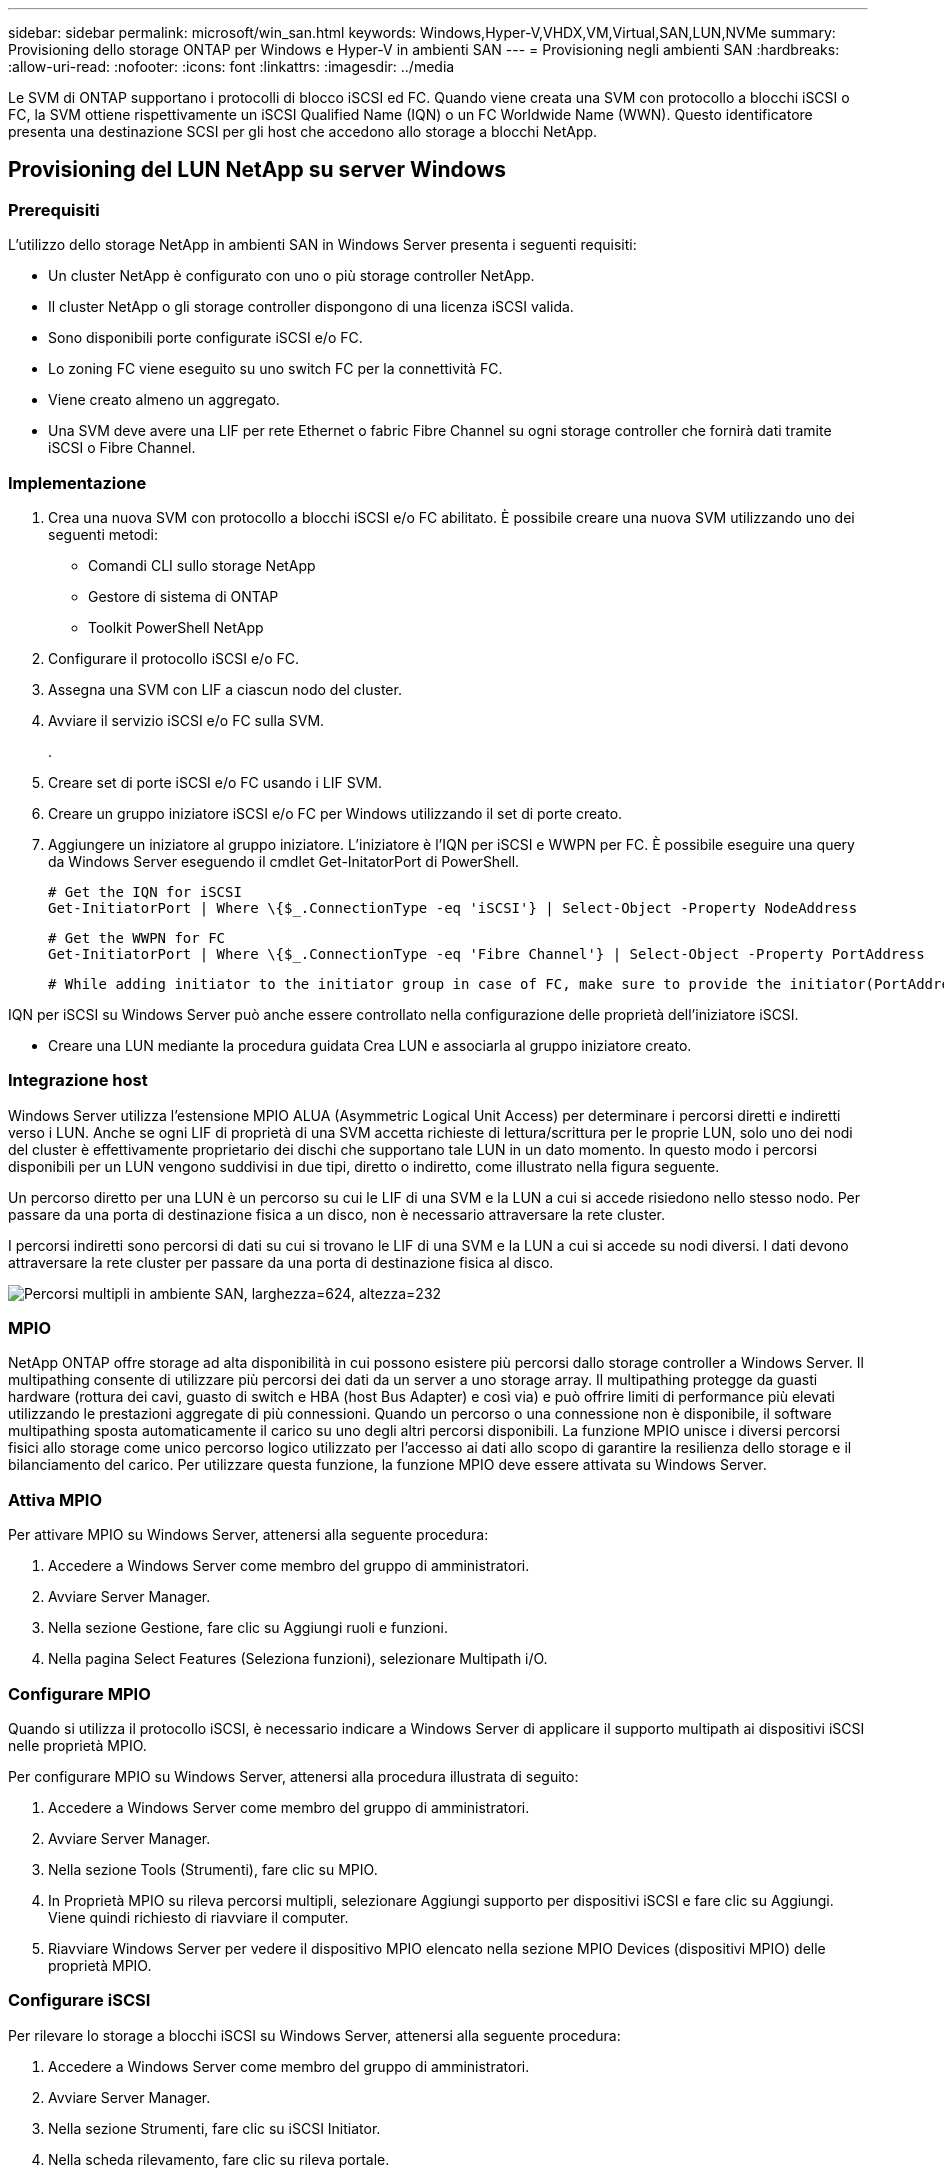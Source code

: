 ---
sidebar: sidebar 
permalink: microsoft/win_san.html 
keywords: Windows,Hyper-V,VHDX,VM,Virtual,SAN,LUN,NVMe 
summary: Provisioning dello storage ONTAP per Windows e Hyper-V in ambienti SAN 
---
= Provisioning negli ambienti SAN
:hardbreaks:
:allow-uri-read: 
:nofooter: 
:icons: font
:linkattrs: 
:imagesdir: ../media


[role="lead"]
Le SVM di ONTAP supportano i protocolli di blocco iSCSI ed FC. Quando viene creata una SVM con protocollo a blocchi iSCSI o FC, la SVM ottiene rispettivamente un iSCSI Qualified Name (IQN) o un FC Worldwide Name (WWN). Questo identificatore presenta una destinazione SCSI per gli host che accedono allo storage a blocchi NetApp.



== Provisioning del LUN NetApp su server Windows



=== Prerequisiti

L'utilizzo dello storage NetApp in ambienti SAN in Windows Server presenta i seguenti requisiti:

* Un cluster NetApp è configurato con uno o più storage controller NetApp.
* Il cluster NetApp o gli storage controller dispongono di una licenza iSCSI valida.
* Sono disponibili porte configurate iSCSI e/o FC.
* Lo zoning FC viene eseguito su uno switch FC per la connettività FC.
* Viene creato almeno un aggregato.
* Una SVM deve avere una LIF per rete Ethernet o fabric Fibre Channel su ogni storage controller che fornirà dati tramite iSCSI o Fibre Channel.




=== Implementazione

. Crea una nuova SVM con protocollo a blocchi iSCSI e/o FC abilitato. È possibile creare una nuova SVM utilizzando uno dei seguenti metodi:
+
** Comandi CLI sullo storage NetApp
** Gestore di sistema di ONTAP
** Toolkit PowerShell NetApp




. Configurare il protocollo iSCSI e/o FC.
. Assegna una SVM con LIF a ciascun nodo del cluster.
. Avviare il servizio iSCSI e/o FC sulla SVM.
+
.

. Creare set di porte iSCSI e/o FC usando i LIF SVM.
. Creare un gruppo iniziatore iSCSI e/o FC per Windows utilizzando il set di porte creato.
. Aggiungere un iniziatore al gruppo iniziatore. L'iniziatore è l'IQN per iSCSI e WWPN per FC. È possibile eseguire una query da Windows Server eseguendo il cmdlet Get-InitatorPort di PowerShell.
+
....
# Get the IQN for iSCSI
Get-InitiatorPort | Where \{$_.ConnectionType -eq 'iSCSI'} | Select-Object -Property NodeAddress
....
+
....
# Get the WWPN for FC
Get-InitiatorPort | Where \{$_.ConnectionType -eq 'Fibre Channel'} | Select-Object -Property PortAddress
....
+
 # While adding initiator to the initiator group in case of FC, make sure to provide the initiator(PortAddress) in the standard WWPN format


IQN per iSCSI su Windows Server può anche essere controllato nella configurazione delle proprietà dell'iniziatore iSCSI.

* Creare una LUN mediante la procedura guidata Crea LUN e associarla al gruppo iniziatore creato.




=== Integrazione host

Windows Server utilizza l'estensione MPIO ALUA (Asymmetric Logical Unit Access) per determinare i percorsi diretti e indiretti verso i LUN. Anche se ogni LIF di proprietà di una SVM accetta richieste di lettura/scrittura per le proprie LUN, solo uno dei nodi del cluster è effettivamente proprietario dei dischi che supportano tale LUN in un dato momento. In questo modo i percorsi disponibili per un LUN vengono suddivisi in due tipi, diretto o indiretto, come illustrato nella figura seguente.

Un percorso diretto per una LUN è un percorso su cui le LIF di una SVM e la LUN a cui si accede risiedono nello stesso nodo. Per passare da una porta di destinazione fisica a un disco, non è necessario attraversare la rete cluster.

I percorsi indiretti sono percorsi di dati su cui si trovano le LIF di una SVM e la LUN a cui si accede su nodi diversi. I dati devono attraversare la rete cluster per passare da una porta di destinazione fisica al disco.

image:win_image3.png["Percorsi multipli in ambiente SAN, larghezza=624, altezza=232"]



=== MPIO

NetApp ONTAP offre storage ad alta disponibilità in cui possono esistere più percorsi dallo storage controller a Windows Server. Il multipathing consente di utilizzare più percorsi dei dati da un server a uno storage array. Il multipathing protegge da guasti hardware (rottura dei cavi, guasto di switch e HBA (host Bus Adapter) e così via) e può offrire limiti di performance più elevati utilizzando le prestazioni aggregate di più connessioni. Quando un percorso o una connessione non è disponibile, il software multipathing sposta automaticamente il carico su uno degli altri percorsi disponibili. La funzione MPIO unisce i diversi percorsi fisici allo storage come unico percorso logico utilizzato per l'accesso ai dati allo scopo di garantire la resilienza dello storage e il bilanciamento del carico. Per utilizzare questa funzione, la funzione MPIO deve essere attivata su Windows Server.



=== Attiva MPIO

Per attivare MPIO su Windows Server, attenersi alla seguente procedura:

. Accedere a Windows Server come membro del gruppo di amministratori.


. Avviare Server Manager.
. Nella sezione Gestione, fare clic su Aggiungi ruoli e funzioni.
. Nella pagina Select Features (Seleziona funzioni), selezionare Multipath i/O.




=== Configurare MPIO

Quando si utilizza il protocollo iSCSI, è necessario indicare a Windows Server di applicare il supporto multipath ai dispositivi iSCSI nelle proprietà MPIO.

Per configurare MPIO su Windows Server, attenersi alla procedura illustrata di seguito:

. Accedere a Windows Server come membro del gruppo di amministratori.


. Avviare Server Manager.
. Nella sezione Tools (Strumenti), fare clic su MPIO.
. In Proprietà MPIO su rileva percorsi multipli, selezionare Aggiungi supporto per dispositivi iSCSI e fare clic su Aggiungi. Viene quindi richiesto di riavviare il computer.
. Riavviare Windows Server per vedere il dispositivo MPIO elencato nella sezione MPIO Devices (dispositivi MPIO) delle proprietà MPIO.




=== Configurare iSCSI

Per rilevare lo storage a blocchi iSCSI su Windows Server, attenersi alla seguente procedura:

. Accedere a Windows Server come membro del gruppo di amministratori.


. Avviare Server Manager.
. Nella sezione Strumenti, fare clic su iSCSI Initiator.
. Nella scheda rilevamento, fare clic su rileva portale.
. Fornisci l'indirizzo IP delle LIF associate alla SVM creata per lo storage NetApp per il protocollo SAN. Fare clic su Avanzate, configurare le informazioni nella scheda Generale, quindi fare clic su OK.
. L'iniziatore iSCSI rileva automaticamente la destinazione iSCSI e la elenca nella scheda Destinazioni.
. Selezionare la destinazione iSCSI nelle destinazioni rilevate. Fare clic su Connect (Connetti) per aprire la finestra Connect to Target (Connetti a destinazione).
. È necessario creare sessioni multiple dall'host Windows Server alle LIF iSCSI di destinazione sul cluster storage NetApp. A tale scopo, attenersi alla seguente procedura:


. Nella finestra connessione a destinazione, selezionare Enable MPIO (attiva MPIO) e fare clic su Advanced (Avanzate).
. In Impostazioni avanzate nella scheda Generale, selezionare la scheda locale come Microsoft iSCSI Initiator e selezionare l'IP iniziatore e l'IP del portale di destinazione.
. È inoltre necessario effettuare la connessione utilizzando il secondo percorso. Pertanto, ripetere i passi da 5 a 8, ma questa volta selezionare l'IP iniziatore e l'IP del portale di destinazione per il secondo percorso.
. Selezionare la destinazione iSCSI nelle destinazioni rilevate nella finestra principale di iSCSI Properties e fare clic su Properties.
. La finestra Proprietà mostra che sono state rilevate più sessioni. Selezionare la sessione, fare clic su Devices (periferiche), quindi fare clic sul pulsante MPIO per configurare il criterio di bilanciamento del carico. Vengono visualizzati tutti i percorsi configurati per il dispositivo e tutti i criteri di bilanciamento del carico sono supportati. In genere, NetApp consiglia di eseguire il round robin con il sottoinsieme e questa impostazione è quella predefinita per gli array con ALUA attivato. Round robin è l'impostazione predefinita per gli array Active-Active che non supportano ALUA.




=== Rileva lo storage a blocchi

Per rilevare lo storage a blocchi iSCSI o FC su Windows Server, attenersi alla seguente procedura:

. Fare clic su Gestione computer nella sezione Strumenti di Gestione server.
. In Gestione computer, fare clic sulla sezione Gestione disco in archiviazione, quindi fare clic su altre azioni e ripetere la scansione dei dischi. In questo modo vengono visualizzati i LUN iSCSI raw.
. Fare clic sul LUN rilevato e renderlo online. Quindi selezionare Initialize Disk (Inizializza disco) utilizzando la partizione MBR o GPT. Creare un nuovo volume semplice fornendo le dimensioni del volume e la lettera dell'unità e formattarlo utilizzando FAT, FAT32, NTFS o il file system resiliente (Refs).




=== Best practice

* NetApp consiglia di attivare il thin provisioning sui volumi che ospitano le LUN.
* Per evitare problemi di multipathing, NetApp consiglia di utilizzare tutte le 10Gb sessioni o tutte le 1Gb sessioni a un determinato LUN.
* NetApp consiglia di confermare l'abilitazione di ALUA nel sistema storage. ALUA è attivato per impostazione predefinita su ONTAP.
* Nell'host del server Windows a cui è mappata la LUN NetApp, attivare il servizio iSCSI (TCP-in) per il servizio in entrata e il servizio iSCSI (TCP-out) per il servizio in uscita nelle impostazioni del firewall. Queste impostazioni consentono il passaggio del traffico iSCSI da e verso l'host Hyper-V e il controller NetApp.




== Provisioning delle LUN NetApp sul server Nano



=== Prerequisiti

Oltre ai prerequisiti menzionati nella sezione precedente, il ruolo di archiviazione deve essere abilitato dal lato server Nano. Ad esempio, Nano Server deve essere distribuito utilizzando l'opzione -Storage. Per distribuire Nano Server, vedere la sezione "link:win_deploy_nano.html["Distribuire Nano Server."]"



=== Implementazione

Per eseguire il provisioning dei LUN NetApp su un server nano, attenersi alla seguente procedura:

. Connettersi al Nano Server in modalità remota seguendo le istruzioni riportate nella sezione "link:win_deploy_nano.html["Connettersi a Nano Server"]."
. Per configurare iSCSI, eseguire i seguenti cmdlet PowerShell sul Nano Server:
+
....
# Start iSCSI service, if it is not already running
Start-Service msiscsi
....
+
....
# Create a new iSCSI target portal
New-IscsiTargetPortal â€“TargetPortalAddress <SVM LIF>
....
+
....
# View the available iSCSI targets and their node address
Get-IscsiTarget
....
+
....
# Connect to iSCSI target
Connect-IscsiTarget -NodeAddress <NodeAddress>
....
+
....
# NodeAddress is retrived in above cmdlet Get-IscsiTarget
# OR
Get-IscsiTarget | Connect-IscsiTarget
....
+
....
# View the established iSCSI session
Get-IscsiSession
....
+
 # Note the InitiatorNodeAddress retrieved in the above cmdlet Get-IscsiSession. This is the IQN for Nano server and this needs to be added in the Initiator group on NetApp Storage
+
....
# Rescan the disks
Update-HostStorageCache
....


. Aggiungere un iniziatore al gruppo iniziatore.
+
 Add the InitiatorNodeAddress retrieved from the cmdlet Get-IscsiSession to the Initiator Group on NetApp Controller


. Configurare MPIO.
+
....
# Enable MPIO Feature
Enable-WindowsOptionalFeature -Online -FeatureName MultipathIo
....
+
....
# Get the Network adapters and their IPs
Get-NetIPAddress â€“AddressFamily IPv4 â€“PrefixOrigin <Dhcp or Manual>
....
+
....
# Create one MPIO-enabled iSCSI connection per network adapter
Connect-IscsiTarget -NodeAddress <NodeAddress> -IsPersistent $True â€“IsMultipathEnabled $True â€“InitiatorPortalAddress <IP Address of ethernet adapter>
....
+
....
# NodeAddress is retrieved from the cmdlet Get-IscsiTarget
# IPs are retrieved in above cmdlet Get-NetIPAddress
....
+
....
# View the connections
Get-IscsiConnection
....


. Rileva lo storage a blocchi.
+
....
# Rescan disks
Update-HostStorageCache
....
+
....
# Get details of disks
Get-Disk
....
+
....
# Initialize disk
Initialize-Disk -Number <DiskNumber> -PartitionStyle <GPT or MBR>
....
+
....
# DiskNumber is retrived in the above cmdlet Get-Disk
# Bring the disk online
Set-Disk -Number <DiskNumber> -IsOffline $false
....
+
....
# Create a volume with maximum size and default drive letter
New-Partition -DiskNumber <DiskNumber> -UseMaximumSize -AssignDriveLetter
....
+
....
# To choose the size and drive letter use -Size and -DriveLetter parameters
# Format the volume
Format-Volume -DriveLetter <DriveLetter> -FileSystem <FAT32 or NTFS or REFS>
....




== Avvio da SAN

Un host fisico (server) o una macchina virtuale Hyper-V può avviare il sistema operativo Windows Server direttamente da una LUN NetApp invece del disco rigido interno. Nell'approccio all'avvio da SAN, l'immagine del sistema operativo da cui eseguire l'avvio risiede su una LUN NetApp collegata a un host fisico o a una VM. Per un host fisico, l'HBA dell'host fisico è configurato per utilizzare il LUN NetApp per l'avvio. Per una VM, la LUN NetApp è collegata come disco pass-through per l'avvio.



=== Approccio FlexClone di NetApp

Grazie alla tecnologia NetApp FlexClone, è possibile clonare immediatamente le LUN di avvio con un'immagine del sistema operativo e allegarle ai server e alle macchine virtuali per fornire rapidamente immagini del sistema operativo pulite, come illustrato nella figura seguente.

image:win_image4.png["Avviare le LUN con FlexClone NetApp, width=561, height=357"]



=== Avvio da SAN per l'host fisico



==== Prerequisiti

* L'host fisico (server) dispone di un HBA iSCSI o FC appropriato.
* È stato scaricato un driver di periferica HBA adatto per il server che supporta Windows Server.
* Il server dispone di un'unità CD/DVD o di un supporto virtuale adatto per inserire l'immagine ISO di Windows Server ed è stato scaricato il driver del dispositivo HBA.
* Viene eseguito il provisioning di una LUN iSCSI o FC NetApp sullo storage controller del NetApp.




==== Implementazione

Per configurare l'avvio da SAN per un host fisico, attenersi alla seguente procedura:

. Attivare BootBIOS sull'HBA del server.
. Per gli HBA iSCSI, configurare l'IP iniziatore, il nome del nodo iSCSI e la modalità di avvio della scheda nelle impostazioni del BIOS di avvio.
. Quando si crea un gruppo iniziatore per iSCSI e/o FC su un controller di storage NetApp, aggiungere l'iniziatore HBA del server al gruppo. L'iniziatore HBA del server è il WWPN per l'HBA FC o il nome del nodo iSCSI per l'HBA iSCSI.
. Creare un LUN sullo storage controller NetApp con un ID LUN di 0 e associarlo al gruppo iniziatore creato nella fase precedente. Questo LUN serve come LUN di boot.
. Limitare l'HBA a un singolo percorso verso il LUN di avvio. È possibile aggiungere altri percorsi dopo l'installazione di Windows Server sul LUN di avvio per sfruttare la funzione multipathing.
. Utilizzare l'utilità BootBIOS dell'HBA per configurare il LUN come dispositivo di avvio.
. Riavviare l'host e accedere all'utilità BIOS host.
. Configurare il BIOS host in modo che il LUN di avvio sia il primo dispositivo nell'ordine di avvio.
. Dall'ISO di Windows Server, avviare il programma di installazione.
. Quando l'installazione richiede "dove installare Windows?", fare clic su carica driver nella parte inferiore della schermata di installazione per avviare la pagina Seleziona driver da installare. Fornire il percorso del driver di periferica HBA scaricato in precedenza e completare l'installazione del driver.
. Ora il LUN di avvio creato in precedenza deve essere visibile nella pagina di installazione di Windows. Selezionare il LUN di avvio per l'installazione di Windows Server sul LUN di avvio e terminare l'installazione.




=== Avvio da SAN per macchina virtuale

Per configurare l'avvio da SAN per una VM, attenersi alla seguente procedura:



==== Implementazione

. Quando si crea un gruppo iniziatore per iSCSI o FC su un controller di storage NetApp, aggiungere al controller il codice IQN per iSCSI o il codice WWN per FC del server Hyper-V.
. Creare LUN o cloni LUN sullo storage controller NetApp e associarli al gruppo iniziatore creato nella fase precedente. Queste LUN fungono da LUN di boot per le macchine virtuali.
. Rilevare le LUN sul server Hyper-V, portarle online e inizializzarle.
. Portare i LUN offline.
. Creare le macchine virtuali con l'opzione Allega un disco rigido virtuale in un secondo momento nella pagina Connetti disco rigido virtuale.
. Aggiunta di un LUN come disco pass-through a una macchina virtuale.
+
.. Aprire le impostazioni VM.
.. Fare clic su Controller IDE 0, selezionare disco rigido e fare clic su Aggiungi. Selezionando IDE Controller 0 questo disco diventa il primo dispositivo di avvio per la VM.
.. Selezionare disco rigido fisico nelle opzioni disco rigido e selezionare un disco dall'elenco come disco pass-through. I dischi sono i LUN configurati nelle fasi precedenti.


. Installare Windows Server sul disco pass-through.




=== Best practice

* Verificare che i LUN siano offline. In caso contrario, il disco non può essere aggiunto come disco pass-through a una VM.
* Quando esistono più LUN, annotare il numero del disco del LUN nella gestione del disco. Questa operazione è necessaria perché i dischi elencati per la VM sono elencati con il numero del disco. Inoltre, la selezione del disco come disco pass-through per la VM si basa su questo numero di disco.
* NetApp consiglia di evitare il raggruppamento delle schede di rete per le schede di rete iSCSI.
* NetApp consiglia di utilizzare ONTAP MPIO configurato sull'host a scopo di storage.

